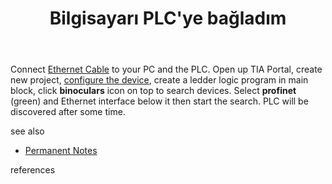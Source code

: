 # Title must come at the end
:PROPERTIES:
:ID:       5562c51b-5056-499b-80c6-ef8aae4f60c6
:END:
#+TITLE: Bilgisayarı PLC'ye bağladım
#+STARTUP: overview
# Find tags by asking;
# 1) Topic tag: What are related words to this note?
# 2) Context tag: What is the main idea of this note?
#+ROAM_TAGS: permanent
#+CREATED: [2021-06-17 Prş]
#+LAST_MODIFIED: [2021-06-17 Prş 21:56]

# You can link multiple Concepts and Permanent Notes!
Connect [[https://duckduckgo.com/?q=ethernet+cable&t=brave&trmexp=b&iax=images&ia=images][Ethernet Cable]] to your PC and the PLC. Open up TIA Portal, create new project, [[file:20210617221011-permanent-configure_the_device.org][configure the device]], create a ledder logic program in main block, click *binoculars* icon on top to search devices. Select *profinet* (green) and Ethernet interface below it then start the search. PLC will be discovered after some time.

 - see also ::
# Continuation or Related notes here
    + [[file:20210614003742-keyword-permanent_notes.org][Permanent Notes]]

- references ::
